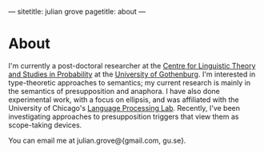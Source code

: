 ---
sitetitle: julian grove
pagetitle: about
---

* About
  I'm currently a post-doctoral researcher at the [[https://gu-clasp.github.io/][Centre for Linguistic Theory
  and Studies in Probability]] at the [[https://www.gu.se][University of Gothenburg]]. I'm interested in
  type-theoretic approaches to semantics; my current research is mainly in the
  semantics of presupposition and anaphora. I have also done experimental work,
  with a focus on ellipsis, and was affiliated with the University of Chicago's
  [[http://lucian.uchicago.edu/blogs/lpl/][Language Processing Lab]]. Recently, I've been investigating approaches to
  presupposition triggers that view them as scope-taking devices.
  
  You can email me at julian.grove@{gmail.com, gu.se}.
